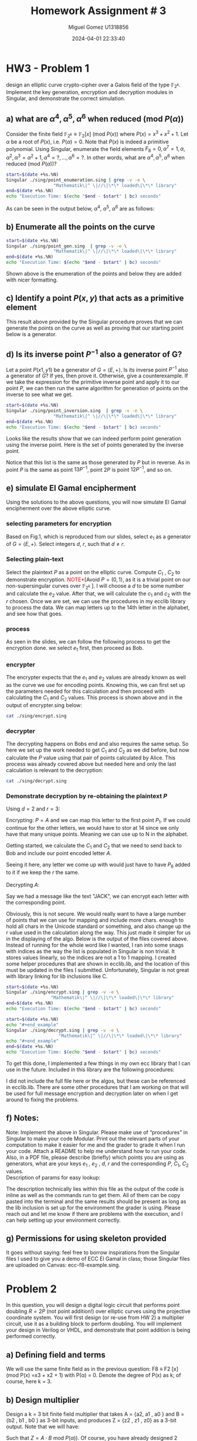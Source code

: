 #+TITLE: Homework Assignment # 3
#+AUTHOR: Miguel Gomez U1318856
#+DATE: 2024-04-01 22:33:40
#+LATEX_CLASS: exam
#+LATEX_HEADER: \usepackage{titling}
#+LATEX_HEADER: \usepackage{url}
#+LATEX_HEADER: \usepackage{amsmath,amsthm,amssymb}
#+LATEX_HEADER: \usepackage{graphicx}
#+LATEX_HEADER: \usepackage{graphics}
#+LATEX_HEADER: \usepackage{listings}
#+LATEX_HEADER: \usepackage[dvipsnames]{xcolor}
#+LATEX_HEADER: \usepackage{tabularx}
#+LATEX_HEADER: \usepackage{ragged2e}
#+LATEX_HEADER: \usepackage{courier}
#+LATEX_HEADER: \usepackage{textcomp}
#+LATEX_HEADER: \usepackage{circuitikz}
#+LATEX_HEADER: \usepackage{tikz}
#+LATEX_HEADER: \usepackage{enumitem}
#+LATEX_HEADER: \usepackage{karnaugh-map}
#+LATEX_HEADER: \usepackage{bytefield}
#+LATEX_HEADER: \usepackage{mathrsfs}
#+LATEX_HEADER: \usepackage{cancel}
#+LATEX_HEADER: \usepackage[linesnumbered,ruled,vlined]{algorithm2e}
#+LATEX_HEADER: \usepackage{hyperref}
#+LATEX_HEADER: \usepackage{environ}
#+LATEX_HEADER: \usepackage{listings}
#+LATEX_HEADER: \usepackage{algorithm}
#+LATEX_HEADER: \usepackage{algpseudocode}
#+LATEX_HEADER: \lstset{breaklines=true, basicstyle=\ttfamily\tiny, frame=single, escapeinside={(*@}{@*)}}
#+LATEX_HEADER: \usepackage[margin=0.75in]{geometry}
\newpage

* HW3 - Problem 1
 design an elliptic curve crypto-cipher over a Galois field of the type $\mathbb{F}_{2^k}$.  Implement the key generation, encryption and decryption modules in Singular, and demonstrate the correct simulation.
** a) what are $\alpha^4 , \alpha^5 , \alpha^6$ when reduced (mod $P(\alpha)$)
Consider the finite field $\mathbb{F}_{2^k} \equiv \mathbb{F}_{2}[x]$ (mod $P(x)$) where $P(x) = x^3 + x^2 + 1$. Let $\alpha$ be a root of $P(x)$, i.e. $P(\alpha) = 0$. Note that $P(x)$ is indeed a primitive polynomial. Using Singular, enumerate the field elements $F_8 = {0, \alpha^7 = 1, \alpha, \alpha^2, \alpha^3 = \alpha^2 + 1, \alpha^4 =?, . . . , \alpha^6 =?}$. In other words, what are $\alpha^4 , \alpha^5 , \alpha^6$ when reduced (mod $P(\alpha)$)?

#+begin_src bash :results scalar
  start=$(date +%s.%N)
  Singular ./sing/point_enumeration.sing | grep -v -e \
					"Mathematik\|^ \|//\|\*\* loaded\|\*\* library"
  end=$(date +%s.%N)
  echo "Execution Time: $(echo "$end - $start" | bc) seconds"
#+end_src

#+RESULTS:
#+begin_example
================================
when x = 0
poly f is:
y2+1
poly f factorizes as follows:
[1]:
[2]:
================================
when x = A^0, : x = 1
P1(x,y) = (1,y2+(A2))
================================
when x = A^1, : x = (A)
P1(x,y) = ((A),1)
P2(x,y) = ((A),y+(A+1))
================================
when x = A^2, : x = (A2)
P1(x,y) = ((A2),(A))
P2(x,y) = ((A2),y+(A2+A))
================================
when x = A^3, : x = (A2+1)
P1(x,y) = ((A2+1),(A+1))
P2(x,y) = ((A2+1),y+(A2+A))
================================
when x = A^4, : x = (A2+A+1)
P1(x,y) = ((A2+A+1),(A))
P2(x,y) = ((A2+A+1),y+(A2+1))
================================
when x = A^5, : x = (A+1)
P1(x,y) = ((A+1),0)
P2(x,y) = ((A+1),y+(A+1))
================================
when x = A^6, : x = (A2+A)
P1(x,y) = ((A2+A),1)
P2(x,y) = ((A2+A),y+(A2+A+1))
================================
when x = A^7, : x = 1
P1(x,y) = (1,y2+(A2))
================================
Auf Wiedersehen.
Execution Time: .044122341 seconds
#+end_example


#+begin_export latex
\[
\subsubsection{output of point-enumeration.sing results}
\begin{lstlisting}[language=Singular]
================================
when x = 0
poly f is:
y2+1
poly f factorizes as follows:
[1]:
[2]:
================================
when x = A^0, : x = 1
P1(x,y) = (1,y2+(A2))
================================
when x = A^1, : x = (A)
P1(x,y) = ((A),1)
P2(x,y) = ((A),y+(A+1))
================================
when x = A^2, : x = (A2)
P1(x,y) = ((A2),(A))
P2(x,y) = ((A2),y+(A2+A))
================================
when x = A^3, : x = (A2+1)
P1(x,y) = ((A2+1),(A+1))
P2(x,y) = ((A2+1),y+(A2+A))
================================
when x = A^4, : x = (A2+A+1)
P1(x,y) = ((A2+A+1),(A))
P2(x,y) = ((A2+A+1),y+(A2+1))
================================
when x = A^5, : x = (A+1)
P1(x,y) = ((A+1),0)
P2(x,y) = ((A+1),y+(A+1))
================================
when x = A^6, : x = (A2+A)
P1(x,y) = ((A2+A),1)
P2(x,y) = ((A2+A),y+(A2+A+1))
================================
when x = A^7, : x = 1
P1(x,y) = (1,y2+(A2))
================================
Auf Wiedersehen.
Execution Time: .044122341 seconds
\end{lstlisting}
\]
#+end_export


As can be seen in the output below, $\alpha^4,\ \alpha^5,\ \alpha^6$ are as follows:

\begin{align*}
\alpha^4 &= \alpha^2+\alpha+1\\
\alpha^5 &= \alpha+1\\
\alpha^6 &= \alpha^2+\alpha
\end{align*}


** b)  Enumerate all the points on the curve

#+begin_src bash :results scalar
  start=$(date +%s.%N)
  Singular ./sing/point_gen.sing  | grep -v -e \
					"Mathematik\|^ \|//\|\*\* loaded\|\*\* library"
  end=$(date +%s.%N)
  echo "Execution Time: $(echo "$end - $start" | bc) seconds"
#+end_src

#+RESULTS:
#+begin_example
P = ((A2+1), (A+1))
Calling doubleP on P
received/ 2P:
2P = ((A2), (A2+A))
3P = ((A2+A), (A2+A+1))
4P = ((A), (A+1))
5P = ((A+1), 0)
6P = ((A2+A+1), (A2+1))
7P = (0, 1)
8P = ((A2+A+1), (A))
9P = ((A+1), (A+1))
10P = ((A), 1)
11P = ((A2+A), 1)
12P = ((A2), (A))
13P = ((A2+1), (A2+A))
14P = (0, 0)
15P = ((A), (A2+A+1))
16P = ((A2+1), (A2+A))
Auf Wiedersehen.
Execution Time: .043611095 seconds
#+end_example


#+begin_export latex
\[
\subsubsection{output of point\_gen.sing results}
\begin{lstlisting}[language=Singular]
P = ((A2+1), (A+1))
Calling doubleP on P
received/ 2P:
2P = ((A2), (A2+A))
3P = ((A2+A), (A2+A+1))
4P = ((A), (A+1))
5P = ((A+1), 0)
6P = ((A2+A+1), (A2+1))
7P = (0, 1)
8P = ((A2+A+1), (A))
9P = ((A+1), (A+1))
10P = ((A), 1)
11P = ((A2+A), 1)
12P = ((A2), (A))
13P = ((A2+1), (A2+A))
14P = (0, 0)
15P = ((A), (A2+A+1))
16P = ((A2+1), (A2+A))
Auf Wiedersehen.
Execution Time: .043611095 seconds
\end{lstlisting}
\]
#+end_export


Shown above is the enumeration of the points and below they are added with nicer formatting.
\begin{align*}
  P &= (\alpha^2+1, \alpha+1)\\
  2P &= (\alpha^2, \alpha^2+\alpha)\\
  3P &= (\alpha^2+\alpha, \alpha^2+\alpha+1)\\
  4P &= (\alpha, \alpha+1)\\
  5P &= (\alpha+1, 0)\\
  6P &= (\alpha^2+\alpha+1, \alpha^2+1)\\
  7P &= (0, 1)\\
  8P &= (\alpha^2+\alpha+1, \alpha)\\
  9P &= (\alpha+1, \alpha+1)\\
  10P &= (\alpha, 1)\\
  11P &= (\alpha^2+\alpha, 1)\\
  12P &= (\alpha^2, \alpha)\\
  13P &= (\alpha^2+1, \alpha^2+\alpha)\\
  14P &= (0, 0)
 \end{align*}

** c)  Identify a point $P(x, y)$ that acts as a primitive element 

This result above provided by the Singular procedure proves that we can generate the points on the curve as well as proving that our starting point below is a generator.

\begin{align*}
P &= (\alpha^3,\alpha^5) = (\alpha^2 + 1, \alpha + 1)
\end{align*}


** d) Is its inverse point $P^{-1}$ also a generator of G?
 Let a point $P(x1 , y1)$ be a generator of $G = \left<E, +\right>$. Is its inverse point $P^{-1}$ also a generator of $G$? If yes, then prove it. Otherwise, give a counterexample.
 \newline
 \newline
 If we take the expression for the primitive inverse point and apply it to our point $P$, we can then run the same algorithm for generation of points on the inverse to see what we get.

 \begin{align*}
  P &= (x_1,y_1)\\
  P^{-1} &= (x_1,x_1+y_1)\\
  P &= (\alpha^2+1, \alpha+1)\\
  P^{-1} &= (\alpha^2+1, \alpha^2+\alpha)
 \end{align*}

#+begin_src bash :results scalar
  start=$(date +%s.%N)
  Singular ./sing/point_inversion.sing  | grep -v -e \
					"Mathematik\|^ \|//\|\*\* loaded\|\*\* library"
  end=$(date +%s.%N)
  echo "Execution Time: $(echo "$end - $start" | bc) seconds"
#+end_src

#+RESULTS:
#+begin_example
Normal  generator P     = ((A2+1), (A+1))
Inverse generator P^-1  = ((A2+1), (A2+A))
Printing the inverse generated points:
printing 1P:
((A2+1), (A2+A))
printing 2P:
((A2), (A))
printing 3P:
((A2+A), 1)
printing 4P:
((A), 1)
printing 5P:
((A+1), (A+1))
printing 6P:
((A2+A+1), (A))
printing 7P:
(0, 1)
printing 8P:
((A2+A+1), (A2+1))
printing 9P:
((A+1), 0)
printing 10P:
((A), (A+1))
printing 11P:
((A2+A), (A2+A+1))
printing 12P:
((A2), (A2+A))
printing 13P:
((A2+1), (A+1))
printing 14P:
(0, 0)
Auf Wiedersehen.
Execution Time: .043077703 seconds
#+end_example


#+begin_export latex
\[
\subsubsection{output of inversion results}
\begin{lstlisting}[language=Singular]
Normal  generator P     = ((A2+1), (A+1))
Inverse generator P^-1  = ((A2+1), (A2+A))
Printing the inverse generated points:
printing 1P:
((A2+1), (A2+A))
printing 2P:
((A2), (A))
printing 3P:
((A2+A), 1)
printing 4P:
((A), 1)
printing 5P:
((A+1), (A+1))
printing 6P:
((A2+A+1), (A))
printing 7P:
(0, 1)
printing 8P:
((A2+A+1), (A2+1))
printing 9P:
((A+1), 0)
printing 10P:
((A), (A+1))
printing 11P:
((A2+A), (A2+A+1))
printing 12P:
((A2), (A2+A))
printing 13P:
((A2+1), (A+1))
printing 14P:
(0, 0)
Auf Wiedersehen.
Execution Time: .043077703 seconds
\end{lstlisting}
\]
#+end_export



\noindent
Looks like the results show that we can indeed perform point generation using the inverse point. Here is the set of points generated by the inverse point. 
\begin{align*}
  P^{-1} &= (\alpha^2+1, \alpha^2+\alpha)\\
  2P^{-1} &= (\alpha^2, \alpha)\\
  3P^{-1} &= (\alpha^2+\alpha, 1)\\
  4P^{-1} &= (\alpha, 1)\\
  5P^{-1} &= (\alpha+1, \alpha+1)\\
  6P^{-1} &= (\alpha^2+\alpha+1, \alpha)\\
  7P^{-1} &= (0, 1)\\
  8P^{-1} &= (\alpha^2+\alpha+1, \alpha^2+1)\\
  9P^{-1} &= (\alpha+1, 0)\\
  10P^{-1} &= (\alpha, \alpha+1)\\
  11P^{-1} &= (\alpha^2+\alpha, \alpha^2+\alpha+1)\\
  12P^{-1} &= (\alpha^2, \alpha^2+\alpha)\\
  13P^{-1} &= (\alpha^2+1, \alpha+1)\\
  14P^{-1} &= (0, 0)
 \end{align*}
 \noindent
Notice that this list is the same as those generated by $P$ but in reverse. As in point $P$ is the same as point $13P^{-1}$, point $2P$ is point $12P^{-1}$, and so on.
 
** e) simulate El Gamal encipherment
Using the solutions to the above questions, you will now simulate El Gamal encipherment over the above elliptic curve.

*** selecting parameters for encryption
Based on Fig.1, which is reproduced from our slides, select $e_1$ as a generator of $G = \left<E, +\right>$. Select integers $d$, $r$, such that $d \ne r$.

\begin{center}
\begin{figure}[h]
    \centering
    \includegraphics[width=16cm]{./images/fig1_hw3.png}
    \caption{El Gamal over ECC}
    \label{fig:fig1_hw3}
  \end{figure}
\end{center}

*** Selecting plain-text
Select the plaintext $P$ as a point on the elliptic curve. Compute $C_1$ , $C_2$ to demonstrate encryption. \textcolor{red}{NOTE*}[Avoid $P = (0, 1)$, as it is a trivial point on our non-supersingular curves over $\mathbb{F}_{2^k}$ ].
I will choose a $d$ to be some number and calculate the $e_2$ value. After that, we will calculate the $c_1$ and $c_2$ with the $r$ chosen. Once we are set, we can use the procedures in my ecclib library to process the data. We can map letters up to the 14th letter in the alphabet, and see how that goes.

*** process
\noindent
As seen in the slides, we can follow the following process to get the encryption done. we select $e_1$ first, then proceed as Bob.
\begin{align*}
\text{Bob} : &\text{Select }e_1\\
&\text{Select }d\\
\text{Calculate: }e2 &= d\cdot e_1\\
\text{Bob }(e1,e2,E_p) &\xrightarrow{}\text{Alice}\\
\text{Alice} : C_1 &= r\cdot e_1\\
C_2 &= P + r\cdot e_2\\
\text{Alice }(C_1, C_2) &\xrightarrow{}\text{Bob}
\end{align*}
*** encrypter
\begin{align*}
\text{Alice} : C_1 &= r\cdot e_1\\
C_2 &= P + r\cdot e_2\\
\text{Alice }(C_1, C_2) &\xrightarrow{}\text{Bob}
\end{align*}

\noindent
The encrypter expects that the $e_1$ and $e_2$ values are already known as well as the curve we use for encoding points. Knowing this, we can first set up the parameters needed for this calculation and then proceed with calculating the $C_1$ and $C_2$ values. This process is shown above and in the output of encrypter.sing below:

#+begin_src bash :results output
  cat ./sing/encrypt.sing
#+end_src

#+RESULTS:
#+begin_example
LIB "/home/speedy/repos/coursework/hw_crypto/lib/ecclib.lib";

// Declare the ring over GF(8), with 2 variables, x and y
ring r = (2, A), (y, x), lp;
// This is the primitive polynomial given to us as a specification
// Here X = \alpha
minpoly = A^3 + A^2 + 1;

// This is the non-singular elliptic curve also given to us as the spec Weirstrauss form E(A^2, 1)
poly E = y^2 + x*y + x^3 + A^2*x^2 + 1;

// number = element in the field
int D, R;
number x1, y1;
list C1, C2;
list e1, e2;
list P_text;
R = 3;
D = 2;
string P = "A";

// normal generator point below
x1 = A^3;
y1 = A^5;
e1 = x1, y1;
list points = genPoints(e1);
printf("Normal  generator P = (%s, %s)", e1[1], e1[2]);


printf("e1: (%s, %s)",e1[1], e1[2]);
e2 = doubleP(e1);
int e2_ind = getIndex(points,e2);
printf("e2: (%s, %s)",e2[1], e2[2]);
printf("e2 Index: %s",e2_ind);
list point_at_e2_index = getPoint(points, e2_ind);
printf("points[e2_index]: (%s,%s)",point_at_e2_index[1],point_at_e2_index[2]);
"(e1,e2,Ep) -> Alice";
"alice calcs C1 and C2";
printf("C1 = r*e1 = %s*e1 =", R);
C1 = PaddQ(doubleP(e1),e1);
printf("C1: (%s, %s)",C1[1], C1[2]);
printf("plain text P_tex:%s corresponds to point:%s",P,CharToNum(P)+1);
P_text = e1; // point1 e1 = A
C2 = PaddQ(PaddQ(doubleP(e2),e2),P_text);
printf("C2 = P_text + %s*e2 = (%s, %s)",R, C2[1], C2[2]);
"(C1,C2) -> Bob";
printf("C1 (%s, %s) : C2 (%s, %s)", C1[1], C1[2], C2[1], C2[2]);
quit;
#+end_example


#+begin_export latex
\[
\subsubsection{encrypt.sing file}
\begin{lstlisting}[language=Singular]
LIB "/home/speedy/repos/coursework/hw_crypto/lib/ecclib.lib";

// Declare the ring over GF(8), with 2 variables, x and y
ring r = (2, A), (y, x), lp;
// This is the primitive polynomial given to us as a specification
// Here X = \alpha
minpoly = A^3 + A^2 + 1;

// This is the non-singular elliptic curve also given to us as the spec Weirstrauss form E(A^2, 1)
poly E = y^2 + x*y + x^3 + A^2*x^2 + 1;

// number = element in the field
int D, R;
number x1, y1;
list C1, C2;
list e1, e2;
list P_text;
R = 3;
D = 2;
string P = "A";

// normal generator point below
x1 = A^3;
y1 = A^5;
e1 = x1, y1;
list points = genPoints(e1);
printf("Normal  generator P = (%s, %s)", e1[1], e1[2]);


printf("e1: (%s, %s)",e1[1], e1[2]);
e2 = doubleP(e1);
int e2_ind = getIndex(points,e2);
printf("e2: (%s, %s)",e2[1], e2[2]);
printf("e2 Index: %s",e2_ind);
list point_at_e2_index = getPoint(points, e2_ind);
printf("points[e2_index]: (%s,%s)",point_at_e2_index[1],point_at_e2_index[2]);
"(e1,e2,Ep) -> Alice";
"alice calcs C1 and C2";
printf("C1 = r*e1 = %s*e1 =", R);
C1 = PaddQ(doubleP(e1),e1);
printf("C1: (%s, %s)",C1[1], C1[2]);
printf("plain text P_tex:%s corresponds to point:%s",P,CharToNum(P)+1);
P_text = e1; // point1 e1 = A
C2 = PaddQ(PaddQ(doubleP(e2),e2),P_text);
printf("C2 = P_text + %s*e2 = (%s, %s)",R, C2[1], C2[2]);
"(C1,C2) -> Bob";
printf("C1 (%s, %s) : C2 (%s, %s)", C1[1], C1[2], C2[1], C2[2]);
quit;
\end{lstlisting}
\]
#+end_export


*** decrypter
\begin{align*}
\text{Bob} : P = C_2 - d\cdot C_1\\
\end{align*}

\noindent
The decrypting happens on Bobs end and also requires the same setup. So here we set up the work needed to get $C_1$ and $C_2$ as we did before, but now calculate the $P$ value using that pair of points calculated by Alice. This process was already covered above but needed here and only the last calculation is relevant to the decryption:

#+begin_src bash :results output
cat ./sing/decrypt.sing
#+end_src

#+RESULTS:
#+begin_example
LIB "/home/speedy/repos/coursework/hw_crypto/lib/ecclib.lib";

// Declare the ring over GF(8), with 2 variables, x and y
ring r = (2, A), (y, x), lp;
// This is the primitive polynomial given to us as a specification
// Here X = \alpha
minpoly = A^3 + A^2 + 1;

// This is the non-singular elliptic curve also given to us as the spec Weirstrauss form E(A^2, 1)
poly E = y^2 + x*y + x^3 + A^2*x^2 + 1;

// number = element in the field
int D, R;
number x1, y1;
list C1, C2;
list e1, e2;
list P_text;
R = 3;
D = 2;
string P = "A";

// normal generator point below
x1 = A^3;
y1 = A^5;
e1 = x1, y1;
list points = genPoints(e1);
e2 = doubleP(e1);
int e2_ind = getIndex(points,e2);
list point_at_e2_index = getPoint(points, e2_ind);
C1 = PaddQ(doubleP(e1),e1);
P_text = e1; // point1 e1 = A
C2 = PaddQ(PaddQ(doubleP(e2),e2),P_text);
// rest of the algo for the decrypting
 
"(C1,C2) -> Bob";
"P = C2 - d*C1";
"P = C2 + (d*C1)^-1";
list d_c1 = PaddQ(doubleP(C1),C1);
int inv_index = getInverseIndex(points, d_c1);
int C2_index = getIndex(points, C2);
printf("= (%s, %s) + (%s, %s)^-1 = P_%s + P_%s = P_%s = P_%s", C2[1], C2[2], d_c1[1], d_c1[2], C2_index, (14 - inv_index)-1, (C2_index + (14 - inv_index)-1 ), (C2_index + (14 - inv_index)-1 )%14);
int plain_text_index = (C2_index + (14 - inv_index)-1 )%14;
"now that we have the index, we can convert back to plain text with NumToChar function we made:";
printf("point P_%s corresponds to %s", plain_text_index, NumToChar(plain_text_index - 1));
quit;
#+end_example


#+begin_export latex
\[
\subsubsection{output of decrypt.sing results}
\begin{lstlisting}[language=Singular]
LIB "/home/speedy/repos/coursework/hw_crypto/lib/ecclib.lib";

// Declare the ring over GF(8), with 2 variables, x and y
ring r = (2, A), (y, x), lp;
// This is the primitive polynomial given to us as a specification
// Here X = \alpha
minpoly = A^3 + A^2 + 1;

// This is the non-singular elliptic curve also given to us as the spec Weirstrauss form E(A^2, 1)
poly E = y^2 + x*y + x^3 + A^2*x^2 + 1;

// number = element in the field
int D, R;
number x1, y1;
list C1, C2;
list e1, e2;
list P_text;
R = 3;
D = 2;
string P = "A";

// normal generator point below
x1 = A^3;
y1 = A^5;
e1 = x1, y1;
list points = genPoints(e1);
e2 = doubleP(e1);
int e2_ind = getIndex(points,e2);
list point_at_e2_index = getPoint(points, e2_ind);
C1 = PaddQ(doubleP(e1),e1);
P_text = e1; // point1 e1 = A
C2 = PaddQ(PaddQ(doubleP(e2),e2),P_text);
// rest of the algo for the decrypting
 
"(C1,C2) -> Bob";
"P = C2 - d*C1";
"P = C2 + (d*C1)^-1";
list d_c1 = PaddQ(doubleP(C1),C1);
int inv_index = getInverseIndex(points, d_c1);
int C2_index = getIndex(points, C2);
printf("= (%s, %s) + (%s, %s)^-1 = P_%s + P_%s = P_%s = P_%s", C2[1], C2[2], d_c1[1], d_c1[2], C2_index, (14 - inv_index)-1, (C2_index + (14 - inv_index)-1 ), (C2_index + (14 - inv_index)-1 )%14);
int plain_text_index = (C2_index + (14 - inv_index)-1 )%14;
"now that we have the index, we can convert back to plain text with NumToChar function we made:";
printf("point P_%s corresponds to %s", plain_text_index, NumToChar(plain_text_index - 1));
quit;
\end{lstlisting}
\]
#+end_export




*** Demonstrate decryption by re-obtaining the plaintext $P$
Using $d = 2$ and $r = 3$:
\begin{align*}
e_1 &= P_1 = (\alpha^3, \alpha^5)\\
e_2 &= d\cdot e_1 = 2\cdot e_1\\
e_2 &= 2\cdot P_1 = P_2 = (\alpha^2, \alpha^2+\alpha)
\end{align*}
Encrypting: $P = A$ and we can map this letter to the first point $P_1$. If we could continue for the other letters, we would have to stor at 14 since we only have that many unique points. Meaning we can use up to N in the alphabet.
\begin{align}
A &= P_{1}\\
B &= P_{2}\\
C &= P_{3}\\
D &= P_{4}\\
E &= P_{5}\\
F &= P_{6}\\
G &= P_{7}\\
H &= P_{8}\\
I &= P_{9}\\
J &= P_{10}\\
K &= P_{11}\\
L &= P_{12}\\
M &= P_{13}\\
N &= P_{14}
\end{align}
Getting started, we calculate the $C_1$ and $C_2$ that we need to send back to Bob and include our point encoded letter $A$. 
\begin{align*}
C_1 &= r\cdot e_1 = 3\cdot P_1 = P_3\\
    &= (\alpha^2+\alpha, \alpha^2+\alpha+1)\\
C_2 &= P + r\cdot e_2 = P_1 + 3\cdot P_2 = P_1 + P_6 = P_7\\
    &= (0, 1)
\end{align*}
Seeing it here, any letter we come up with would just have to have $P_6$ added to it if we keep the $r$ the same.
\\
\\
Decrypting $A$:
\begin{align*}
\text{Bob} : P &= C_2 - d\cdot C_1\\
&= P_7 - P_6 = P_7 + P_8 = P_{15}\mod{14} = P_1\\
&= (\alpha^2+1, \alpha+1)
\end{align*}
Say we had a message like the text "JACK", we can encrypt each letter with the corresponding point.
\begin{align*}
\text{JACK} &\xrightarrow{MAP}P_{10}P_{1}P_{3}P_{11}\\
P_{10} &\xrightarrow{ENC} P_{16}\mod{14} = P_{2}\\
P_{1} &\xrightarrow{ENC} P_{7}\mod{14} = P_{7}\\
P_{3} &\xrightarrow{ENC} P_{9}\mod{14} = P_{9}\\
P_{11} &\xrightarrow{ENC} P_{17}\mod{14} = P_{3}\\
 &\xrightarrow{} P_{2}P_{7}P_{9}P_{3}\\
 &\xrightarrow{} BGIC
\end{align*}

\begin{align*}
P_{2}P_{7}P_{9}P_{3}&\xrightarrow{DEC} \\
P_{2} - P_6 &= P_{2} + P_{8} \xrightarrow{DEC} P_{10}\mod{14} = P_{10}\\
P_{7} - P_6 &= P_{7} + P_{8} \xrightarrow{DEC} P_{15}\mod{14} = P_{1}\\
P_{9} - P_6 &= P_{9} + P_{8} \xrightarrow{DEC} P_{17}\mod{14} = P_{3}\\
P_{3} - P_6 &= P_{3} + P_{8} \xrightarrow{DEC} P_{11}\mod{14} = P_{11}\\
P_{10}P_{1}P_{3}P_{11}&\xrightarrow{MAP}\text{JACK}
 \end{align*}
 Obviously, this is not secure. We would really want to have a large number of points that we can use for mapping and include more chars. enough to hold all chars in the Unicode standard or something, and also change up the r value used in the calculation along the way. This just made it simpler for us in the displaying of the algo. Below is the output of the files covered above. Instead of running for the whole word like I wanted, I ran into some snags with indices as the way the list is populated in Singular is non trivial. It stores values linearly, so the indices are not a 1 to 1 mapping. I created some helper procedures that are shown in ecclib.lib, and the location of this must be updated in the files I submitted. Unfortunately, Singular is not great with library linking for lib inclusions like C. 

 #+begin_src bash :results output
   start=$(date +%s.%N)
   Singular ./sing/encrypt.sing | grep -v -e \
					"Mathematik\|^ \|//\|\*\* loaded\|\*\* library"
   end=$(date +%s.%N)
   echo "Execution Time: $(echo "$end - $start" | bc) seconds"
#+end_src

#+RESULTS:
#+begin_example
Normal  generator P = ((A2+1), (A+1))
e1: ((A2+1), (A+1))
e2: ((A2), (A2+A))
e2 Index: 2
points[e2_index]: ((A2),(A2+A))
(e1,e2,Ep) -> Alice
alice calcs C1 and C2
C1 = r*e1 = 3*e1 =
C1: ((A2+A), (A2+A+1))
plain text P_tex:A corresponds to point:1
C2 = P_text + 3*e2 = (0, 1)
(C1,C2) -> Bob
C1 ((A2+A), (A2+A+1)) : C2 (0, 1)
Auf Wiedersehen.
Execution Time: .042499921 seconds
#+end_example


#+begin_export latex
\[
\subsubsection{output of encrypt.sing}
\begin{lstlisting}[language=Singular]
Normal  generator P = ((A2+1), (A+1))
e1: ((A2+1), (A+1))
e2: ((A2), (A2+A))
e2 Index: 2
points[e2_index]: ((A2),(A2+A))
(e1,e2,Ep) -> Alice
alice calcs C1 and C2
C1 = r*e1 = 3*e1 =
C1: ((A2+A), (A2+A+1))
plain text P_tex:A corresponds to point:1
C2 = P_text + 3*e2 = (0, 1)
(C1,C2) -> Bob
C1 ((A2+A), (A2+A+1)) : C2 (0, 1)
Auf Wiedersehen.
Execution Time: .042499921 seconds
\end{lstlisting}
\]
#+end_export



#+begin_src bash :results output
  start=$(date +%s.%N)
  echo "#+end_example"
  Singular ./sing/decrypt.sing | grep -v -e \
				      "Mathematik\|^ \|//\|\*\* loaded\|\*\* library"
  echo "#+end_example"
  end=$(date +%s.%N)
  echo "Execution Time: $(echo "$end - $start" | bc) seconds"
#+end_src

#+RESULTS:
#+begin_example
(C1,C2) -> Bob
P = C2 - d*C1
P = C2 + (d*C1)^-1
= (0, 1) + ((A+1), (A+1))^-1 = P_7 + P_8 = P_15 = P_1
now that we have the index, we can convert back to plain text with NumToChar function we made:
point P_1 corresponds to A
Auf Wiedersehen.
Execution Time: .042007079 seconds
#+end_example


#+begin_export latex
\[
\subsubsection{output of decrypt.sing}
\begin{lstlisting}[language=Singular]
(C1,C2) -> Bob
P = C2 - d*C1
P = C2 + (d*C1)^-1
= (0, 1) + ((A+1), (A+1))^-1 = P_7 + P_8 = P_15 = P_1
now that we have the index, we can convert back to plain text with NumToChar function we made:
point P_1 corresponds to A
Auf Wiedersehen.
Execution Time: .042007079 seconds
\end{lstlisting}
\]
#+end_export

\noindent
To get this done, I implemented a few things in my own ecc library that I can use in the future. Included in this library are the following procedures:
\begin{center}
\begin{tabular}{|c|c|c|c|}
\hline
Procedure Name  & args &  returns  & working \\
\hline
doubleP(a) & Point as list of $x,y$  & Point as list of $x,y$ & \checkmark \\
\hline
PaddQ(a,b) & Points P,Q as list of $x,y$ & Point as list of $x,y$ & \checkmark \\
\hline
genPoints(a) & Point as list of $x,y$ & List of points as a list of lists  & \checkmark \\
\hline
getPoint(a,b) & list of Points&&\\
& an index & Point as list of $x,y$ & \checkmark \\
\hline
getIndex(a,b) & list of Points&&\\
&  target Point as list of $x,y$ & Index of point  & \checkmark \\
\hline
getInverseIndex(a,b) & list of Points&&\\
&  target Point as list of $x,y$ & Point as list of $x,y$  & \checkmark \\
\hline
NumToChar(a)&point number & char of letter & \checkmark\\
\hline
CharToNum(a)& string of letter & point number & \checkmark\\
\hline
\end{tabular}
\end{center}

\noindent
I did not include the full file here or the algos, but these can be referenced in ecclib.lib. There are some other procedures that I am working on that will be used for full message encryption and decryption later on when I get around to fixing the problems. 
** f) Notes: 
Note: Implement the above in Singular. Please make use of “procedures” in Singular to make your code Modular. Print out the relevant parts of your computation to make it easier for me and  the grader  to grade it when I run your code.  Attach a README to help me understand how to run your code.  Also,  in a PDF file, please  describe  (briefly)  which points you are using as generators, what are your keys $e_1$ , $e_2$ , $d$, $r$ and the corresponding $P$, $C_1$, $C_2$ values. 
\\
\newline
\noindent
Description of params for easy lookup:

\begin{align*}
  d &= 2\\
  r &= 3\\
e_1 &= (\alpha^3,\alpha^5)\\
e_2 &= (\alpha^2,\alpha^2 + \alpha)\\
  P &= (\alpha^2 + 1,\alpha + 1)\\
C_1 &= (\alpha^2 + \alpha,\alpha^2 + \alpha + 1)\\
C_2 &= (0,1)\\
\end{align*}

\noindent
The description technically lies within this file as the output of the code is inline as well as the commands run to get them. All of them can be copy pasted into the terminal and the same results should be present as long as the lib inclusion is set up for the environment the grader is using. Please reach out and let me know if there are problems with the execution, and I can help setting up your environment correctly. 

** g) Permissions for using skeleton provided
 It goes without saying: feel free to borrow inspirations from the Singular files I used to give you a demo of ECC El Gamal in class; those Singular files are uploaded on Canvas: ecc-f8-example.sing.

 

* Problem 2
 In this question, you will design a digital logic circuit that performs point doubling $R = 2P$  (not point addition!) over elliptic curves using the projective coordinate system. You will first design (or re-use from HW 2) a multiplier circuit, use it as a building block to perform doubling. You will implement your design in Verilog or VHDL, and demonstrate that point addition is being performed correctly.

** a) Defining field and terms
We will use the same finite field as in the previous question: F8 ≡ F2 [x] (mod P(x) =x3 + x2 + 1) with P(α) = 0. Denote the degree of P(x) as k; of course, here k = 3.

** b) Design multiplier
Design a k = 3 bit finite field multiplier that takes A = {a2, a1 , a0 } and B = {b2 , b1 , b0 } as 3-bit inputs, and produces Z = {z2 , z1 , z0} as a 3-bit output. Note that we will have:

\begin{align*}
A &= a_0 + a_1 \alpha + a_2\alpha^2\\
B &= b_0 + b_1 \alpha + b_2\alpha^2\\
Z &= z_0 + z_1 \alpha + z_2\alpha^2
\end{align*}

\noindent
Such that $Z = A \cdot B$ mod $P(\alpha))$. Of course, you have already designed 2 multipliers in the last HW (Mastrovito and Montgomery). Just pick whichever one you like. Also, please double check that the primitive polynomial that you used in the design of HW 2 was indeed $P(x) = x^3 + x^2 + 1$.
\\
\\
\noindent 
I prevously attempted implementation of the algorithm for the mastrovito multiplier over $\mathbb{F}_8$ but was unable to get it working as intended. Here I have tried setting up the professors implementation of the multiplier which is closer to the one that I made with my GFMult in HW2.

#+begin_src bash :results output
cat ./verilog/MM.v
#+end_src

#+RESULTS:
#+begin_example
module MM (
	   input wire [2:0] A,
	   input wire [2:0] B,
	   input wire	   clk,
	   input wire	   reset,
	   output reg [2:0] Z
	   );

always@(*)
  begin
     Z[0] = (A[0] & B[0]) ^ (A[1] & B[2]) ^ (A[2] & B[1]) ^ (A[2] & B[2]);
     Z[1] = (A[0] & B[1]) ^ (A[1] & B[0]) ^ (A[2] & B[2]);
     Z[2] = (A[0] & B[2]) ^ (A[1] & B[2]) ^ (A[2] & B[0]) ^ (A[2] & B[2]) ^ (A[1] & B[1]) ^ (A[2] & B[1]);
  
  end 
endmodule // MM
#+end_example


#+begin_export latex
\[
\subsubsection{Verilog code for mastro mult}
\begin{lstlisting}[language=verilog]
module MM (
	   input wire [2:0] A,
	   input wire [2:0] B,
	   input wire	   clk,
	   input wire	   reset,
	   output reg [2:0] Z
	   );

always@(*)
  begin
     Z[0] = (A[0] & B[0]) ^ (A[1] & B[2]) ^ (A[2] & B[1]) ^ (A[2] & B[2]);
     Z[1] = (A[0] & B[1]) ^ (A[1] & B[0]) ^ (A[2] & B[2]);
     Z[2] = (A[0] & B[2]) ^ (A[1] & B[2]) ^ (A[2] & B[0]) ^ (A[2] & B[2]) ^ (A[1] & B[1]) ^ (A[2] & B[1]);
  
  end 
endmodule // MM
\end{lstlisting}
\]
#+end_export



** c) Implementation in Verilog
Implement the design in Verilog/VHDL (GFMult(A, B, Z) module) and demonstrate/simulate using a testbench the following input-output combinations:

\noindent
Here is the GFMULT module in verilog:

#+begin_src bash :results output
cat ./verilog/GFMult.v
#+end_src

#+RESULTS:
#+begin_example
module GFMult (
	       input wire	 clk, // Clock input
	       input wire	 reset, // Asynchronous reset input
	       input wire [2:0]	 A, // 3-bit input of the Multiplier
	       input wire [2:0]	 B, // 3-bit input of the Multiplier
	       output reg [2:0] Z // 3-bit output of the Multiplier
	       
	       );
   wire				 s0, s1, s2, s3, s4;

   assign s0 = A[0]&B[0];
   assign s1 = A[1]&B[0] ^ A[0]&B[1];
   assign s2 = A[2]&B[0] ^ A[1]&B[1] ^ A[0]&B[2];
   assign s3 = A[2]&B[1] ^ A[1]&B[2];
   assign s4 = A[2]&B[2];
   
always@(posedge reset, negedge clk) begin
   if(reset) begin
      Z <= 3'b0;
   end   
   else begin
      Z[0] <= (s0 ^ s3 ^ s4);
      Z[1] <= (s1 ^ s4);
      Z[2] <= (s2 ^ s3 ^ s4);      
   end 
end
   
endmodule
#+end_example


#+begin_export latex
\[
\subsubsection{GFMULT.v file}
\begin{lstlisting}[language=verilog]
module GFMult (
	       input wire	 clk, // Clock input
	       input wire	 reset, // Asynchronous reset input
	       input wire [2:0]	 A, // 3-bit input of the Multiplier
	       input wire [2:0]	 B, // 3-bit input of the Multiplier
	       output reg [2:0] Z // 3-bit output of the Multiplier
	       
	       );
   wire				 s0, s1, s2, s3, s4;

   assign s0 = A[0]&B[0];
   assign s1 = A[1]&B[0] ^ A[0]&B[1];
   assign s2 = A[2]&B[0] ^ A[1]&B[1] ^ A[0]&B[2];
   assign s3 = A[2]&B[1] ^ A[1]&B[2];
   assign s4 = A[2]&B[2];
   
always@(posedge reset, negedge clk) begin
   if(reset) begin
      Z <= 3'b0;
   end   
   else begin
      Z[0] <= (s0 ^ s3 ^ s4);
      Z[1] <= (s1 ^ s4);
      Z[2] <= (s2 ^ s3 ^ s4);      
   end 
end
   
endmodule
\end{lstlisting}
\]
#+end_export





**** 
\begin{align*}
 A &= (0, 1, 0) = \alpha \\
 B &= (1, 0, 0) = \alpha^2\\
 Z &= (1, 0, 1) = \alpha^2 + 1
\end{align*}
**** 

\begin{align*}
A &= \alpha^2 + 1\\
B &= \alpha^2 + \alpha + 1
\\Z &= ?
\end{align*}

\noindent
Here is the results of my setup for these. I create a module and run in modelsim. The modules have testbenches that all export a log file to .log in the directory where the files exist. Looking at the output of this we can see that $\alpha\cdot \alpha^2$ comes out to be $101$ which matched up with what we expect given that $\alpha^3 = \alpha^2 + 1$. Similarly ,we see that multiplying $\alpha^2 + 1$ and $\alpha^2 + \alpha + 1$ results in $1$, shown below:

\begin{align*}
(\alpha^2 + \alpha + 1)(\alpha^2 + 1) &= \alpha^4 + \alpha^2 + \alpha^3 + \alpha + \alpha^2 + 1\\
&= \alpha^4 + \textcolor{red}{\cancelto{\textcolor{black}{0}}{\textcolor{black}{2\alpha^2}}} + \alpha^3 + \alpha + 1 \\
&= \alpha^4 + \alpha^2 + 1 + \alpha + 1 \\
&= \alpha^3\alpha + \alpha^2 + \alpha + \textcolor{red}{\cancelto{\textcolor{black}{0}}{\textcolor{black}{2}}}\\
&= (\alpha^2 + 1)\alpha + \alpha^2 + \alpha\\
&= \alpha^3 + \alpha + \alpha^2 + \alpha\\
&= \alpha^3 + \textcolor{red}{\cancelto{\textcolor{black}{0}}{\textcolor{black}{2\alpha}}} + \alpha^2 \\
&=  \alpha^2 + 1 + \alpha^2 \\
&= \textcolor{red}{\cancelto{\textcolor{black}{0}}{\textcolor{black}{2\alpha^2}}} + 1\\
&= 1
\end{align*}




#+begin_src bash :results output
cat ./verilog/testbenches/TB_MM.log
#+end_src

#+RESULTS:
#+begin_example
Time	A	B	Z
0	xxx	xxx	xxx
5	xxx	xxx	xxx
10	010	100	xxx
15	010	100	101
20	010	100	101
25	010	100	101
30	101	111	101
35	101	111	001

If reached, no errors present in logic.
End of simulation @ 40 ns
#+end_example


#+begin_export latex
\[
\subsubsection{output of TB\_MM.log}
\begin{lstlisting}[language=Singular]
Time	A	B	Z
0	xxx	xxx	xxx
5	xxx	xxx	xxx
10	010	100	xxx
15	010	100	101
20	010	100	101
25	010	100	101
30	101	111	101
35	101	111	001

If reached, no errors present in logic.
End of simulation @ 40 ns
\end{lstlisting}
\]
#+end_export



\noindent
Looking at this output from GFMULT(), implemented using the MM style from HW2, we can see that the result of the second one turns out to be $1$. This agrees with the math performed by hand and adheres to the assertion checks for that as we see there were no errors present in the output log. 

** d) Design Squarer
Using your GFMult module, create a squarer module by connecting $A = B$ inputs; call it the
GFSQR module.
\\
\\
\noindent
Here is the module I made for the squarer using the MM block and tying the inputs together so that the multiplication happens with the same input twice:

#+begin_src bash :results output
cat ./verilog/GFSQR.v
#+end_src

#+RESULTS:
#+begin_example
`include "./MM.v"

module GFSQR (
	   input wire [2:0] A,
	   output wire [2:0] Z
	   );

     wire [2:0] B = A;

   MM sqrer(.A(A),.B(B),.Z(Z));
   
endmodule // GFSQR
#+end_example
.

#+begin_export latex
\[
\subsubsection{output of TB\_GFSQR}
\begin{lstlisting}[language=verilog]
`include "./MM.v"

module GFSQR (
	   input wire [2:0] A,
	   output wire [2:0] Z
	   );

     wire [2:0] B = A;

   MM sqrer(.A(A),.B(B),.Z(Z));
   
endmodule // GFSQR
\end{lstlisting}
\]
#+end_export





\noindent
Notice that the $B$ here is tied to be the same as $A$ prior to any working happening in the output $Z$. This is a simple way to implement it without needing a custom module. Below we can see the results of the testbench log created when testing the module.

#+begin_src bash :results output
cat ./verilog/testbenches/TB_GFSQR.log
#+end_src

#+RESULTS:
#+begin_example
: Time	A	Z
: 10	xxx	xxx
: 20	010	100
: 30	010	100
: 40	001	001
: 50	001	001
: 60	011	101
: If reached, no errors present in logic.
: End of simulation @ 60 ns
#+end_example


#+begin_export latex
\[
\subsubsection{output of TB\_GFSQR.log}
\begin{lstlisting}[language=verilog]
: Time	A	Z
: 10	xxx	xxx
: 20	010	100
: 30	010	100
: 40	001	001
: 50	001	001
: 60	011	101
: If reached, no errors present in logic.
: End of simulation @ 60 ns
\end{lstlisting}
\]
#+end_export






** e) Design GFADD
Design a GFADD(A, B, Z) Verilog Module, such that $Z = A+B$ over $\mathbb{F}_8$ . [Remember, addition
in Galois Fields is just a bit-wise XOR].
\\
\textcolor{white}{ d }
\\

\noindent
GFADD is simplest since we know it to be an XOR operation.

#+begin_src bash :results output
cat ./verilog/GFADD.v
#+end_src

#+RESULTS:
#+begin_example
module GFADD (
	   input wire [2:0] A,
	   input wire [2:0] B,
	   output reg [2:0] Z
	   );

always@(*)
  begin
     Z = A ^ B;
  end 
endmodule // GFADD
#+end_example


#+begin_export latex
\[
\subsubsection{GFADD.v file}
\begin{lstlisting}[language=verilog]
module GFADD (
	   input wire [2:0] A,
	   input wire [2:0] B,
	   output reg [2:0] Z
	   );

always@(*)
  begin
     Z = A ^ B;
  end 
endmodule // GFADD
\end{lstlisting}
\]
#+end_export






** f) Implement Point doubling in projective coordinates
In the lecture slides (ECC-GF.pdf), I have given you the correct formulas for point addition
and doubling operations. Implement a Verilog Module to perform point doubling over projective
coordinates. Your PointDouble$(X_3,Y_3,Z_3,X_1,Y_1,Z_1)$ Verilog/VHDL module should instan-
tiate GFADD, GFMult, GFSQR modules accordingly to compute each of the 3-bit $X_3, Y_3, Z_3$
outputs.

\\
\\
\noindent
Implementing this in verilog can be done in the same fashion that we do in the example projective coordinates sing file provided.

#+begin_src bash :results output
  cat ./sing/ecc-projective.sing
#+end_src

#+RESULTS:
#+begin_example
/*
This Singular file demonstrates Point addition in
Projective Coordinates
,*/

//option(redSB) = compute a reduced Groebner basis
// reduced GB = removes all redundancy
// simplifies your computations
option(redSB);



// Declare the ring over GF(8), with ALL variables
// Make sure that the variable order is as given
// C depends on B, so C appears before B, and so on
// X1,Y1,Z1, X2,Y2,Z2 come last, as everything depends on them

ring r = (2, al), (X3,Y3,Z3,D,C,B,A,X1,Y1,Z1,X2,Y2,Z2), lp;
// This is the primitive polynomial given to us as a specification
// Here al = \alpha
minpoly = (al)^3 + (al) + 1;

// This is the non-singular elliptic curve also given to us as the
// spec in affine coordinates
//poly E = y^2 + x*y + x^3 + (al^3)*x^2 + 1;

// Now we will compute projective point addition
// (X3,Y3,Z3) = (X1,Y1,Z1) + (X2,Y2,Z2)

//for any affine (x1,y1), projective (x1,y1,1),
// i.e select z1=1 for simplicity

poly f1 = A + X2*Z1 + X1;
poly f2 = B + Y2*Z1 + Y1;
poly f3 = C+ A + B;
poly f4 = D+ A*A*(A + al^3*Z1) + Z1*B*C;
poly f5 = X3 + A*D;
poly f6 = Y3 + C*D + A^2*(B*X1 + A*Y1);
poly f7 = Z3+ A^3*Z1;

ideal J = f1, f2, f3, f4, f5, f6, f7;
ideal J0 = A^8-A, B^8-B, C^8-C, D^8-D, E^8-E, X1^8-X1, Y1^8-Y1,
Z1^8-Z1, X2^8-X2, Y2^8-Y2, Z2^8-Z2;

// Let us select P = (x1 = \al, y1 = \al^2)
// and Q = (x2 = \al^3, y2 = \al^5)
// In affine, R = P+Q = (\alpha^2,1)

// Test in projective coordinates, let Z1 = Z2 = 1

// Compute R using the substitute command and the Groebner basis
// algorithm
ideal G = slimgb(J); // slim groebner basis

// ideal = set of polynomials

//P = (al, al^2), Q = (al^3, al^5) = 2P,
// See that R = 3P = (al^2,1)
subst(G, X1,al, Y1,al^2, Z1, 1, X2,al^3, Y2, al^5, Z2,1);
"In the above computation, Check if X3/Z3 = alpha^2, Y3/Z3=1";
"========================";


// 7P = (0,1) + 8P = (al^6, al)
// R = 15 P = 14P + P = O + P = P = (al, al^2)
subst(G, X1,0, Y1,1, Z1, 1, X2,al^6, Y2, al, Z2,1);
"In the above computation, Check if X3/Z3 = alpha, Y3/Z3=alpha^2";
"========================";


// 13P = (al, al^4) + P = (al, al^2)
// 13P + P = 14P = O
subst(G, X1,al, Y1,al^4, Z1, 1, X2,al, Y2, al^2, Z2,1);
"In the above computation, Check if R = (1:m:0) or (0:1:0)";
"========================";

quit;
#+end_example

A few things to start with are shown below:

\begin{align*}
 E(\alpha^2, 1) &= y^2 + x*y + x^3 + (\alpha^2)*x^2 + 1\\
 E_p(\alpha^2, 1) &= y^2Z + x*yZ + x^3Z + (\alpha^2)*x^2Z + 1Z^3\\
(x,y) &\xrightarrow{Proj}(x,y,z)
\end{align*}

We need the calculations for point doubling to be the following:

\begin{align*}
A &= x\cdot z\\
B &= b\cdot z^4 + x^4\\
x_p &= A\cdot B\\
y_p &= x^4\cdot A + B\cdot (x^2 + y\cdot z + A)\\
z_p &= A^3\\
(x_p,y_p,z_p) &= 2\cdot(x,y,z)
\end{align*}

\noindent
Implementation in verilog is shown below and a few test vectors shown, but still not correct.

#+begin_src bash :results output
  cat ./verilog/DOUB_PROJ.v
#+end_src

#+RESULTS:
#+begin_example
`include "GFSQR.v"

module DOUB_PROJ (
	   input wire [2:0] X1,
	   input wire [2:0] Y1,
	   input wire [2:0] Z1,
	   output wire [2:0] X3,
	   output wire [2:0] Y3,
	   output wire [2:0] Z3
	   );

   wire [2:0]		    A, B, YZ;
   wire [2:0]		    Zsq, Xsq, Asq;
   wire [2:0]		    Zsqsq, Xsqsq;
   wire [2:0]		    X1sq_YZ_A;
   wire [2:0]		    Temp_Y3_1;
   wire [2:0]		    Temp_Y3_2;
   
   MM     T0(.A(X1),.B(Z1),.Z(A)); //A = XZ
   MM     T1(.A(Y1),.B(Z1),.Z(YZ)); // YZ = Y1*Z1

   GFSQR  T2(.A(X1),.Z(Xsq));     //X^2
   GFSQR  T3(.A(Xsq),.Z(Xsqsq));  //X^4

   GFSQR  T4(.A(Z1),.Z(Zsq));     //Z^2
   GFSQR  T5(.A(Zsq),.Z(Zsqsq));  //Z^4

   assign B = Zsqsq ^ Xsqsq;
   
   MM     T6(.A(A),.B(B),.Z(X3)); // X3

   assign X1sq_YZ_A = Xsq ^ YZ ^ A; // (X^2 + YZ + A)

   MM    T7(.A(Xsqsq),.B(A),.Z(Temp_Y3_1)); // X^4 A

   MM    T8(.A(B),.B(X1sq_YZ_A),.Z(Temp_Y3_2)); // X^4 A

   assign Y3 = Temp_Y3_1 ^ Temp_Y3_2; // Y3
   
   GFSQR T9(.A(A),.Z(Asq)); // A^2

   MM    T10(.A(Asq),.B(A),.Z(Z3)); // Z3 = A^3 
      
endmodule // 
#+end_example


#+begin_export latex
\[
\subsubsection{Proj Point Doubling Implementation}
\begin{lstlisting}[language=verilog]
`include "GFSQR.v"

module DOUB_PROJ (
	   input wire [2:0] X1,
	   input wire [2:0] Y1,
	   input wire [2:0] Z1,
	   output wire [2:0] X3,
	   output wire [2:0] Y3,
	   output wire [2:0] Z3
	   );

   wire [2:0]		    A, B, YZ;
   wire [2:0]		    Zsq, Xsq, Asq;
   wire [2:0]		    Zsqsq, Xsqsq;
   wire [2:0]		    X1sq_YZ_A;
   wire [2:0]		    Temp_Y3_1;
   wire [2:0]		    Temp_Y3_2;
   
   MM     T0(.A(X1),.B(Z1),.Z(A)); //A = XZ
   MM     T1(.A(Y1),.B(Z1),.Z(YZ)); // YZ = Y1*Z1

   GFSQR  T2(.A(X1),.Z(Xsq));     //X^2
   GFSQR  T3(.A(Xsq),.Z(Xsqsq));  //X^4

   GFSQR  T4(.A(Z1),.Z(Zsq));     //Z^2
   GFSQR  T5(.A(Zsq),.Z(Zsqsq));  //Z^4

   assign B = Zsqsq ^ Xsqsq;
   
   MM     T6(.A(A),.B(B),.Z(X3)); // X3

   assign X1sq_YZ_A = Xsq ^ YZ ^ A; // (X^2 + YZ + A)

   MM    T7(.A(Xsqsq),.B(A),.Z(Temp_Y3_1)); // X^4 A

   MM    T8(.A(B),.B(X1sq_YZ_A),.Z(Temp_Y3_2)); // X^4 A

   assign Y3 = Temp_Y3_1 ^ Temp_Y3_2; // Y3
   
   GFSQR T9(.A(A),.Z(Asq)); // A^2

   MM    T10(.A(Asq),.B(A),.Z(Z3)); // Z3 = A^3 
      
endmodule // DOUB_PROJ
\end{lstlisting}
\]
#+end_export


** g) DFG
Draw a Data Flow Graph (DFG) for $X_3, Y_3, Z_3$, using the 3 operators, to show how your
adders, multipliers and squarers are organized.
\\

\begin{center}
\begin{figure}[!h]
    \centering
    \includegraphics[width=19.5cm]{./images/DATA_FLOW_GRAPH_projective.pdf}
    \caption{Dataflow graph}
    \label{fig:dfg}
  \end{figure}
\end{center}



** h) Simulation and example demonstrations
 Demonstrate that your PointDouble() module correctly computes the doubling of the
following affine points:

*** Defining projective plane
Pick $Z_1 = 1$ to keep computations simple. Note that since each coordinate of a point is
in $\mathbb{F}_8$ , each of $X_1, Y_1, Z_1$ is a 3-bit vector.

*** $P = (\alpha, 1)$ simulate $2P$
For affine point $P = (\alpha, 1)$, simulate $2P$ on your Verilog Testbench. What is $2P$?\\
\noindent
Since we have the point above $P$, which corresponds to the point $10P$ from our generated list, we can tell that the result should be $20P \mod{14}$ or $6P$.
\begin{align*}
 2P &= 2*(\alpha, 1) = (\alpha^2 + \alpha + 1, \alpha^2 + 1)\\
\end{align*}
*** $P = (\alpha^3, \alpha + 1)$ simulate $2P$
For affine point $P = (\alpha^3, \alpha + 1)$, simulate $2P$ on your Verilog Testbench. What is $2P$ for
this case?\\
\noindent
In this one, we can see we have the same as point $P$ from our generated list. This point $P$ doubled would get us $2P$ or the result below: 
\begin{align*}
  2P &= (\alpha^2, \alpha^2+\alpha)\\
\end{align*}
*** Notes:
Note that $(X_1 , Y_1 , Z_1 )$ computed by your circuit is actually $(\frac{X_1}{Z_1}, \frac{Y_1}{Z_1})$ in the affine
space! You can of course check your answer with Singular.

#+begin_src bash :results output
cat ./verilog/testbenches/TB_DOUB_PROJ.log
#+end_src 

#+RESULTS:
#+begin_example
Time	X1	Y1	Z1	X3	Y3	Z3
10	xxx	xxx	xxx	xxx	xxx	xxx
20	010	001	001	001	110	101
30	010	001	001	001	110	101
40	101	011	001	111	010	100
50	101	011	001	111	010	100
60	011	001	001	100	101	010
70	011	001	001	100	101	010
80	000	001	001	000	001	000
90	000	001	001	000	001	000
100	111	101	001	001	110	011
If reached, no errors present in logic.
End of simulation @ 100 ns
#+end_example


We can now calculate the last bits with the projective version of the algorithm and show that the results are as we expect. The output being normalized by $Z$ means we must undo that to get back the normal points. The output of the testbench shows the resulting values are indeed normalized, and thus match the output shown in the results of the substitution in Singular. By undoing the normalization, we get back the results answered above.  
#+begin_export latex
\[
\subsubsection{Results of Point Doubling Projective log}
\begin{lstlisting}[language=Singular]
Time	X1	Y1	Z1	X3	Y3	Z3
10	xxx	xxx	xxx	xxx	xxx	xxx
20	010	001	001	001	110	101
30	010	001	001	001	110	101
40	101	011	001	111	010	100
50	101	011	001	111	010	100
60	011	001	001	100	101	010
70	011	001	001	100	101	010
80	000	001	001	000	001	000
90	000	001	001	000	001	000
100	111	101	001	001	110	011
If reached, no errors present in logic.
End of simulation @ 100 ns
\end{lstlisting}
\]
#+end_export

\noindent
Here, we can see the validation output agrees with our verilog results.
#+begin_src bash :results scalar
  start=$(date +%s.%N)
  Singular ./sing/projective_validating.sing | grep -v -e \
					"Mathematik\|^ \|//\|\*\* loaded\|\*\* library"
  end=$(date +%s.%N)
  echo "Execution Time: $(echo "$end - $start" | bc) seconds"
#+end_src

#+RESULTS:
#+begin_example
========================
Working out the last HW points to convert back from projective:
========================
I[1]=A2+(al^2+1)
I[2]=B2+(al)
I[3]=C+B+A
I[4]=D+B^2+B*A+A^3+(al^2+1)*A^2
I[5]=Z3+(al^2)
I[6]=Y3+(al)
I[7]=X3+(al^2+al+1)
2P = 20P = 6P = ((al^2), (al^2+al))
========================
I[1]=A2+(al)
I[2]=B2+(al^2+al)
I[3]=C+B+A
I[4]=D+B^2+B*A+A^3+(al^2+1)*A^2
I[5]=Z3+(al^2+1)
I[6]=Y3+(al^2+al)
I[7]=X3+1
2P = ((al^2+al+1), (al^2+1))
========================
Auf Wiedersehen.
Execution Time: .041061799 seconds
#+end_example


#+begin_export latex
\[
\subsubsection{Projective Doubling Validation}
\begin{lstlisting}[language=Singular]
========================
Working out the last HW points to convert back from projective:
========================
I[1]=A2+(al^2+1)
I[2]=B2+(al)
I[3]=C+B+A
I[4]=D+B^2+B*A+A^3+(al^2+1)*A^2
I[5]=Z3+(al^2)
I[6]=Y3+(al)
I[7]=X3+(al^2+al+1)
2P = 20P = 6P = ((al^2), (al^2+al))
========================
I[1]=A2+(al)
I[2]=B2+(al^2+al)
I[3]=C+B+A
I[4]=D+B^2+B*A+A^3+(al^2+1)*A^2
I[5]=Z3+(al^2+1)
I[6]=Y3+(al^2+al)
I[7]=X3+1
2P = ((al^2+al+1), (al^2+1))
========================
Auf Wiedersehen.
Execution Time: .041061799 seconds
\end{lstlisting}
\]
#+end_export


\newpage 
* Appendix A - ECC LIB

#+begin_src bash :results output
  cat ../lib/ecclib.lib
#+end_src

#+RESULTS:
#+begin_example
/*
,********
This is a Procedure to do point doubling (x3, y3) = 2P(x1, y1).
Proc takes a "list" P
P[1] = x1,
P[2] = y1
returns a list R = [x3, y3].
,********
,*/
proc doubleP(list P){
list R;
number m, x_3, y_3;

//"List P is:";
//P;

m = P[1] + P[2]/P[1];

x_3 = m^2 + m + A^2;

y_3 = P[1]^2 + (m+1)*x_3;

//printf("m:%s", m);
//printf("x_3:%s", x_3);
//printf("y_3:%s", y_3);
R = x_3, y_3;

//"List R:";
//R;
return(R);
}

/* this represents P + Q = R.
This design takes into account the kind of elliptic curve used in weirstrauss form
ECC(A^2,1) = y^2 + x*y = x^3 + A^2x^2 + 1
,*/

proc PaddQ(list P, list Q){
list R;
number m, x_3, y_3;

//"List P is:";
//P;
if((P[1] + Q[1]) == 0)
{
R = 0, 0;
return(R);
}
m = (P[2] + Q[2])/(P[1] + Q[1]);

x_3 = m^2 + m + P[1] + Q[1] + A^2;

y_3 = (m)*(x_3 + P[1]) + x_3 + P[2];

//printf("m:%s", m);
//printf("x_3:%s", x_3);
//printf("y_3:%s", y_3);
R = x_3, y_3;

//"List R:";
//R;
return(R);

}

proc scalarMult(int num, list P) {
    list Q = 0, 0; // Identity element of the elliptic curve
    list R = P;    // Copy of the point P to be used in the multiplication
    int r = num;
    int val = 0;
    int multiplier = 1;
    int testint = 1;
    while (r > 0) {
    printf("r = %s",r);
    printf("val = %s",val);
        if (r % 2 == 1) {
	   "adding";
	   Q = PaddQ(Q, R); // Add R to Q if the current bit of r is 1
	   val = val + multiplier;
	   r = r-1;
        }else{
	"doubling";
	R = doubleP(R); // Double R
	r = r div 2; // Move to the next bit
	multiplier = multiplier * 2; // Update the multiplier for the next addition
	}
    }
    printf("r = %s",r);
    printf("val = %s",val);    
    return(Q);
}


proc inverter(list P){
// number = element in the field
number x1, y1;
list P_inv;
P_inv = x1, x1+y1;
return(P_inv);
}


// Encryption takes char as point on curve and R
proc encryptChar(list Pval, int R) {
    list C1 = scalarMult(R, e1); // r * e1
    list e2 = scalarMult(D, e1); // d * e1, assuming d is known/private key
    list C2 = PaddQ(Pval, scalarMult(R, e2)); // Pval + r * e2
    
    return(list(C1, C2));
}

// Decryption
proc decryptChar(list C1, list C2) {
    list dC1 = scalarMult(D, C1); // d * C1
    list Pval = PaddQ(C2, inverter(dC1)); // Effectively C2 - dC1
    return(Pval);
}


proc genPoints(list P){
list R, Q;
//printf("P = (%s, %s)", P[1], P[2]);
R = doubleP(P);
//printf("2P = (%s, %s)", R[1], R[2]);
list points = list(P); // Starting with 2P as the first element
points = insert(points, R, size(points)+1);
Q = R;
for(int j = 1; j<15; j = j+1){
    R = PaddQ(P, Q);
    //printf("%sP = (%s, %s)", (j + 2), R[1], R[2]);
    // Add the newly computed point to the list of points
    points = insert(points, R, size(points)+1);
    Q = R;
}
return(points);
}


// Assuming that the list is a list of points from proc above. This takes the index
// and the List to then provide the Point on the curve
proc getPoint(list L, int index){
list R = L[(2*index-1)][1], L[(2*index-1)][2];
return(R);
}


// Assuming that the list is a list of points from proc above. This takes the index
// and the List to then provide the index for the Point on the curve given 
proc getIndex(list points, list target){
    int index = - 1;
    list point;
    //"target";
    //printf("(%s:%s)",target[1],target[2]);
    int i = 1;
    int cond = 1;
    while (i < size(points) div 2)
    {  
	 point = points[(2*i-1)][1], points[(2*i-1)][2];
	 //"point";
	 //printf("(%s:%s)",point[1],point[2]);
	 if(typeof(point) <> typeof(points)) {break;}
	 if (target[1] == point[1])
	 {
	    //"x matches.";
	    if (target[2] == point[2])
	    {
		index = i;
		cond = 0;
		//"y matches.------------------";
	    }
	 }
	 if (cond==0)
	 {
	  //"exiting";
	  break;
	 }
	 //printf("i:%s",i);
         i = i + 1;
    }
    return(index);
}



// Assuming that the list is a list of points from proc above. This takes the index
// and the List to then provide the index for the Point on the curve given 
proc getInverseIndex(list points, list target){
    int index = - 1;
    list point;
    //"target";
    //printf("(%s:%s)",target[1],target[2]);
    int i = 1;
    int cond = 1;
    while (i < size(points) div 2)
    {  
	 point = points[(2*i-1)][1], points[(2*i-1)][2];
	 //"point";
	 //printf("(%s:%s)",point[1],point[2]);
	 if(typeof(point) <> typeof(points)) {break;}
	 if (target[1] == point[1])
	 {
	    //"x matches.";
	    if (target[2] == point[2])
	    {
		index = i;
		cond = 0;
		//"y matches.------------------";
	    }
	 }
	 if (cond==0)
	 {
	  //"exiting";
	  break;
	 }
	 //printf("i:%s",i);
         i = i + 1;
    }
    
    return((14 - index)%14);
}





proc NumToChar(int n)
{
    string chars = "ABCDEFGHIJKLMNOPQRSTUVWXYZ"; // Define the mapping
    return(chars[n+1]); // Singular strings are 1-indexed
}

proc CharToNum(string c)
{
    string chars = "ABCDEFGHIJKLMNOPQRSTUVWXYZ"; // Define the mapping
    // Search for the character in the mapping string
    for (int i = 1; i <= size(chars); i++)
    {
        if (chars[i] == c)
        {
            return(i-1); // Return the index adjusted for 0-based numbering
        }
    }
    return(-1); // Return -1 if the character is not found
}
#+end_example


#+begin_export latex
\[
\subsubsection{Singular ECC LIB}
\begin{lstlisting}[language=Singular]
/*
,********
This is a Procedure to do point doubling (x3, y3) = 2P(x1, y1).
Proc takes a "list" P
P[1] = x1,
P[2] = y1
returns a list R = [x3, y3].
,********
,*/

proc doubleP(list P){
list R;
number m, x_3, y_3;

//"List P is:";
//P;

m = P[1] + P[2]/P[1];

x_3 = m^2 + m + A^2;

y_3 = P[1]^2 + (m+1)*x_3;

//printf("m:%s", m);
//printf("x_3:%s", x_3);
//printf("y_3:%s", y_3);
R = x_3, y_3;

//"List R:";
//R;
return(R);
}

/* this represents P + Q = R.
This design takes into account the kind of elliptic curve used in weirstrauss form
ECC(A^2,1) = y^2 + x*y = x^3 + A^2x^2 + 1
,*/

proc PaddQ(list P, list Q){
list R;
number m, x_3, y_3;

//"List P is:";
//P;
if((P[1] + Q[1]) == 0)
{
R = 0, 0;
return(R);
}
m = (P[2] + Q[2])/(P[1] + Q[1]);

x_3 = m^2 + m + P[1] + Q[1] + A^2;

y_3 = (m)*(x_3 + P[1]) + x_3 + P[2];

//printf("m:%s", m);
//printf("x_3:%s", x_3);
//printf("y_3:%s", y_3);
R = x_3, y_3;

//"List R:";
//R;
return(R);

}

proc scalarMult(int num, list P) {
    list Q = 0, 0; // Identity element of the elliptic curve
    list R = P;    // Copy of the point P to be used in the multiplication
    int r = num;
    int val = 0;
    int multiplier = 1;
    int testint = 1;
    while (r > 0) {
    printf("r = %s",r);
    printf("val = %s",val);
        if (r % 2 == 1) {
	   "adding";
	   Q = PaddQ(Q, R); // Add R to Q if the current bit of r is 1
	   val = val + multiplier;
	   r = r-1;
        }else{
	"doubling";
	R = doubleP(R); // Double R
	r = r div 2; // Move to the next bit
	multiplier = multiplier * 2; // Update the multiplier for the next addition
	}
    }
    printf("r = %s",r);
    printf("val = %s",val);    
    return(Q);
}


proc inverter(list P){
// number = element in the field
number x1, y1;
list P_inv;
P_inv = x1, x1+y1;
return(P_inv);
}


// Encryption takes char as point on curve and R
proc encryptChar(list Pval, int R) {
    list C1 = scalarMult(R, e1); // r * e1
    list e2 = scalarMult(D, e1); // d * e1, assuming d is known/private key
    list C2 = PaddQ(Pval, scalarMult(R, e2)); // Pval + r * e2
    
    return(list(C1, C2));
}

// Decryption
proc decryptChar(list C1, list C2) {
    list dC1 = scalarMult(D, C1); // d * C1
    list Pval = PaddQ(C2, inverter(dC1)); // Effectively C2 - dC1
    return(Pval);
}


proc genPoints(list P){
list R, Q;
//printf("P = (%s, %s)", P[1], P[2]);
R = doubleP(P);
//printf("2P = (%s, %s)", R[1], R[2]);
list points = list(P); // Starting with 2P as the first element
points = insert(points, R, size(points)+1);
Q = R;
for(int j = 1; j<15; j = j+1){
    R = PaddQ(P, Q);
    //printf("%sP = (%s, %s)", (j + 2), R[1], R[2]);
    // Add the newly computed point to the list of points
    points = insert(points, R, size(points)+1);
    Q = R;
}
return(points);
}


// Assuming that the list is a list of points from proc above. This takes the index
// and the List to then provide the Point on the curve
proc getPoint(list L, int index){
list R = L[(2*index-1)][1], L[(2*index-1)][2];
return(R);
}


// Assuming that the list is a list of points from proc above. This takes the index
// and the List to then provide the index for the Point on the curve given 
proc getIndex(list points, list target){
    int index = - 1;
    list point;
    //"target";
    //printf("(%s:%s)",target[1],target[2]);
    int i = 1;
    int cond = 1;
    while (i < size(points) div 2)
    {  
	 point = points[(2*i-1)][1], points[(2*i-1)][2];
	 //"point";
	 //printf("(%s:%s)",point[1],point[2]);
	 if(typeof(point) <> typeof(points)) {break;}
	 if (target[1] == point[1])
	 {
	    //"x matches.";
	    if (target[2] == point[2])
	    {
		index = i;
		cond = 0;
		//"y matches.------------------";
	    }
	 }
	 if (cond==0)
	 {
	  //"exiting";
	  break;
	 }
	 //printf("i:%s",i);
         i = i + 1;
    }
    return(index);
}



// Assuming that the list is a list of points from proc above. This takes the index
// and the List to then provide the index for the Point on the curve given 
proc getInverseIndex(list points, list target){
    int index = - 1;
    list point;
    //"target";
    //printf("(%s:%s)",target[1],target[2]);
    int i = 1;
    int cond = 1;
    while (i < size(points) div 2)
    {  
	 point = points[(2*i-1)][1], points[(2*i-1)][2];
	 //"point";
	 //printf("(%s:%s)",point[1],point[2]);
	 if(typeof(point) <> typeof(points)) {break;}
	 if (target[1] == point[1])
	 {
	    //"x matches.";
	    if (target[2] == point[2])
	    {
		index = i;
		cond = 0;
		//"y matches.------------------";
	    }
	 }
	 if (cond==0)
	 {
	  //"exiting";
	  break;
	 }
	 //printf("i:%s",i);
         i = i + 1;
    }
    
    return((14 - index)%14);
}





proc NumToChar(int n)
{
    string chars = "ABCDEFGHIJKLMNOPQRSTUVWXYZ"; // Define the mapping
    return(chars[n+1]); // Singular strings are 1-indexed
}

proc CharToNum(string c)
{
    string chars = "ABCDEFGHIJKLMNOPQRSTUVWXYZ"; // Define the mapping
    // Search for the character in the mapping string
    for (int i = 1; i <= size(chars); i++)
    {
        if (chars[i] == c)
        {
            return(i-1); // Return the index adjusted for 0-based numbering
        }
    }
    return(-1); // Return -1 if the character is not found
}
\end{lstlisting}
\]
#+end_export




